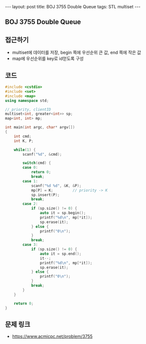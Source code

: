#+Html: ---
#+HTML: layout: post
#+HTML: title: BOJ 3755 Double Queue
#+HTML: tags: STL multiset
#+HTML: ---
#+OPTIONS: ^:nil

** BOJ 3755 Double Queue

** 접근하기
- multiset에 데이터를 저장, begin 쪽에 우선순위 큰 값, end 쪽에 작은 값
- map에 우선순위를 key로 id얻도록 구성
** 코드
#+BEGIN_SRC cpp
#include <cstdio>
#include <set>
#include <map>
using namespace std;

// priority, clientID
multiset<int, greater<int>> sp; 
map<int, int> mp;

int main(int argc, char* argv[])
{
    int cmd;
    int K, P;

    while(1) {
        scanf("%d", &cmd);

        switch(cmd) {
        case 0:
            return 0;
            break;
        case 1:
            scanf("%d %d", &K, &P);
            mp[P] = K;         // priority -> K
            sp.insert(P);
            break;
        case 2:
            if (sp.size() != 0) {
                auto it = sp.begin();
                printf("%d\n", mp[*it]);
                sp.erase(it);
            } else {
                printf("0\n");
            }
            break;
        case 3:
            if (sp.size() != 0) {
                auto it = sp.end();
                it--;
                printf("%d\n", mp[*it]);
                sp.erase(it);
            } else {
                printf("0\n");
            }
            break;
        }
    }

    return 0;
}
#+END_SRC

** 문제 링크
- https://www.acmicpc.net/problem/3755
